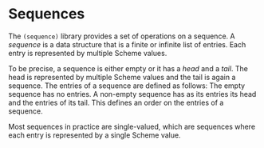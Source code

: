 * Sequences

The ~(sequence)~ library provides a set of operations on a sequence.
A /sequence/ is a data structure that is a finite or infinite list of
entries.  Each entry is represented by multiple Scheme values.

To be precise, a sequence is either empty or it has a /head/ and a
/tail/.  The head is represented by multiple Scheme values and the
tail is again a sequence.  The entries of a sequence are defined as
follows: The empty sequence has no entries.  A non-empty sequence has
as its entries its head and the entries of its tail.  This defines an
order on the entries of a sequence.

Most sequences in practice are single-valued, which are sequences
where each entry is represented by a single Scheme value.
